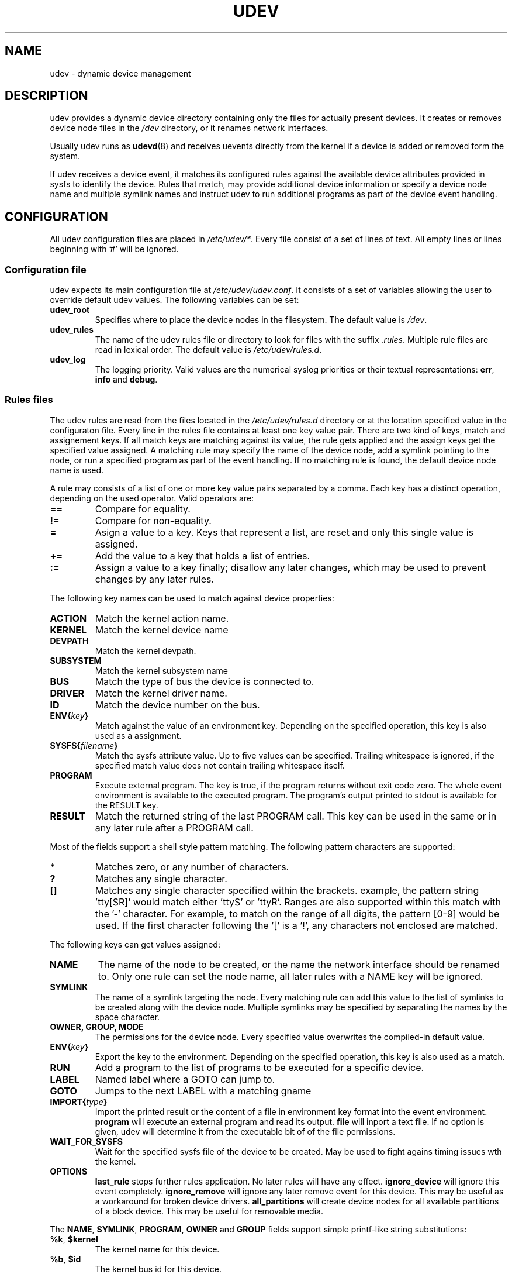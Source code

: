 .\" ** You probably do not want to edit this file directly **
.\" It was generated using the DocBook XSL Stylesheets (version 1.69.0).
.\" Instead of manually editing it, you probably should edit the DocBook XML
.\" source for it and then use the DocBook XSL Stylesheets to regenerate it.
.TH "UDEV" "8" "August 2005" "udev" "udev"
.\" disable hyphenation
.nh
.\" disable justification (adjust text to left margin only)
.ad l
.SH "NAME"
udev \- dynamic device management
.SH "DESCRIPTION"
.PP
udev provides a dynamic device directory containing only the files for actually present devices. It creates or removes device node files in the 
\fI/dev\fR 
directory, or it renames network interfaces.
.PP
Usually udev runs as 
\fBudevd\fR(8) 
and receives uevents directly from the kernel if a device is added or removed form the system.
.PP
If udev receives a device event, it matches its configured rules against the available device attributes provided in sysfs to identify the device. Rules that match, may provide additional device information or specify a device node name and multiple symlink names and instruct udev to run additional programs as part of the device event handling.
.SH "CONFIGURATION"
.PP
All udev configuration files are placed in 
\fI/etc/udev/*\fR. Every file consist of a set of lines of text. All empty lines or lines beginning with '#' will be ignored.
.SS "Configuration file"
.PP
udev expects its main configuration file at 
\fI/etc/udev/udev.conf\fR. It consists of a set of variables allowing the user to override default udev values. The following variables can be set:
.TP
\fBudev_root\fR
Specifies where to place the device nodes in the filesystem. The default value is 
\fI/dev\fR.
.TP
\fBudev_rules\fR
The name of the udev rules file or directory to look for files with the suffix 
\fI.rules\fR. Multiple rule files are read in lexical order. The default value is 
\fI/etc/udev/rules.d\fR.
.TP
\fBudev_log\fR
The logging priority. Valid values are the numerical syslog priorities or their textual representations: 
\fBerr\fR, 
\fBinfo\fR 
and 
\fBdebug\fR.
.SS "Rules files"
.PP
The udev rules are read from the files located in the 
\fI/etc/udev/rules.d\fR 
directory or at the location specified value in the configuraton file. Every line in the rules file contains at least one key value pair. There are two kind of keys, match and assignement keys. If all match keys are matching against its value, the rule gets applied and the assign keys get the specified value assigned. A matching rule may specify the name of the device node, add a symlink pointing to the node, or run a specified program as part of the event handling. If no matching rule is found, the default device node name is used.
.PP
A rule may consists of a list of one or more key value pairs separated by a comma. Each key has a distinct operation, depending on the used operator. Valid operators are:
.TP
\fB==\fR
Compare for equality.
.TP
\fB!=\fR
Compare for non\-equality.
.TP
\fB=\fR
Asign a value to a key. Keys that represent a list, are reset and only this single value is assigned.
.TP
\fB+=\fR
Add the value to a key that holds a list of entries.
.TP
\fB:=\fR
Assign a value to a key finally; disallow any later changes, which may be used to prevent changes by any later rules.
.PP
The following key names can be used to match against device properties:
.TP
\fBACTION\fR
Match the kernel action name.
.TP
\fBKERNEL\fR
Match the kernel device name
.TP
\fBDEVPATH\fR
Match the kernel devpath.
.TP
\fBSUBSYSTEM\fR
Match the kernel subsystem name
.TP
\fBBUS\fR
Match the type of bus the device is connected to.
.TP
\fBDRIVER\fR
Match the kernel driver name.
.TP
\fBID\fR
Match the device number on the bus.
.TP
\fBENV{\fR\fB\fIkey\fR\fR\fB}\fR
Match against the value of an environment key. Depending on the specified operation, this key is also used as a assignment.
.TP
\fBSYSFS{\fR\fB\fIfilename\fR\fR\fB}\fR
Match the sysfs attribute value. Up to five values can be specified. Trailing whitespace is ignored, if the specified match value does not contain trailing whitespace itself.
.TP
\fBPROGRAM\fR
Execute external program. The key is true, if the program returns without exit code zero. The whole event environment is available to the executed program. The program's output printed to stdout is available for the RESULT key.
.TP
\fBRESULT\fR
Match the returned string of the last PROGRAM call. This key can be used in the same or in any later rule after a PROGRAM call.
.PP
Most of the fields support a shell style pattern matching. The following pattern characters are supported:
.TP
\fB*\fR
Matches zero, or any number of characters.
.TP
\fB?\fR
Matches any single character.
.TP
\fB[]\fR
Matches any single character specified within the brackets. example, the pattern string 'tty[SR]' would match either 'ttyS' or 'ttyR'. Ranges are also supported within this match with the '\-' character. For example, to match on the range of all digits, the pattern [0\-9] would be used. If the first character following the '[' is a '!', any characters not enclosed are matched.
.PP
The following keys can get values assigned:
.TP
\fBNAME\fR
The name of the node to be created, or the name the network interface should be renamed to. Only one rule can set the node name, all later rules with a NAME key will be ignored.
.TP
\fBSYMLINK\fR
The name of a symlink targeting the node. Every matching rule can add this value to the list of symlinks to be created along with the device node. Multiple symlinks may be specified by separating the names by the space character.
.TP
\fBOWNER, GROUP, MODE\fR
The permissions for the device node. Every specified value overwrites the compiled\-in default value.
.TP
\fBENV{\fR\fB\fIkey\fR\fR\fB}\fR
Export the key to the environment. Depending on the specified operation, this key is also used as a match.
.TP
\fBRUN\fR
Add a program to the list of programs to be executed for a specific device.
.TP
\fBLABEL\fR
Named label where a GOTO can jump to.
.TP
\fBGOTO\fR
Jumps to the next LABEL with a matching gname
.TP
\fBIMPORT{\fR\fB\fItype\fR\fR\fB}\fR
Import the printed result or the content of a file in environment key format into the event environment. 
\fBprogram\fR 
will execute an external program and read its output. 
\fBfile\fR 
will inport a text file. If no option is given, udev will determine it from the executable bit of of the file permissions.
.TP
\fBWAIT_FOR_SYSFS\fR
Wait for the specified sysfs file of the device to be created. May be used to fight agains timing issues wth the kernel.
.TP
\fBOPTIONS\fR
\fBlast_rule\fR 
stops further rules application. No later rules will have any effect. 
\fBignore_device\fR 
will ignore this event completely. 
\fBignore_remove\fR 
will ignore any later remove event for this device. This may be useful as a workaround for broken device drivers. 
\fBall_partitions\fR 
will create device nodes for all available partitions of a block device. This may be useful for removable media.
.PP
The 
\fBNAME\fR, 
\fBSYMLINK\fR, 
\fBPROGRAM\fR, 
\fBOWNER\fR 
and 
\fBGROUP\fR 
fields support simple printf\-like string substitutions:
.TP
\fB%k\fR, \fB$kernel\fR
The kernel name for this device.
.TP
\fB%b\fR, \fB$id\fR
The kernel bus id for this device.
.TP
\fB%n\fR, \fB$number\fR
The kernel number for this device. For example, 'sda3' has kernel number of '3'
.TP
\fB%p\fR, \fB$devpath\fR
The devpath of the device.
.TP
\fB%s{\fR\fB\fIfile\fR\fR\fB}\fR, \fB$sysfs{\fR\fB\fIfile\fR\fR\fB}\fR
The content of a sysfs attribute.
.TP
\fB%E{\fR\fB\fIkey\fR\fR\fB}\fR, \fB$env{\fR\fB\fIkey\fR\fR\fB}\fR
The value of an environment variable.
.TP
\fB%m\fR, \fB$major\fR
The kernel major number for the device.
.TP
\fB%M\fR \fB$minor\fR
The kernel minor number for the device.
.TP
\fB%c\fR, \fB$result\fR
The string returned by the external program requested with PROGRAM. A single part of the string, separated by a space character may be selected by specifying the part number as an attribute: 
\fB%c{N}\fR. If the number is followed by the '+' char this part plus all remaining parts of the result string are substituted: 
\fB%c{N+}\fR
.TP
\fB%P\fR, \fB$parent\fR
The node name of the parent device.
.TP
\fB%r\fR, \fB$root\fR
The udev_root value.
.TP
\fB%N\fR, \fB$tempnode\fR
The name of a created temporary device node to provide access to the device from a external program before the real node is created.
.TP
\fB%%\fR
The '%' character itself.
.TP
\fB$$\fR
The '$' character itself.
.PP
The count of characters to be substituted may be limited by specifying the format length value. For example, '%3s{file}' will only insert the first three characters of the sysfs attribute
.SH "ENVIRONMENT"
.TP
\fBACTION\fR
\fIadd\fR 
or 
\fIremove\fR 
signifies the addition or the removal of a device.
.TP
\fBDEVPATH\fR
The sysfs devpath without the mountpoint but a leading slash.
.TP
\fBSUBSYSTEM\fR
The kernel subsystem the device belongs to.
.TP
\fBUDEV_LOG\fR
Overrides the syslog priority specified in the config file.
.SH "AUTHOR"
.PP
Written by Greg Kroah\-Hartman 
<greg@kroah.com> 
and Kay Sievers 
<kay.sievers@vrfy.org>. With much help from Dan Stekloff 
<dsteklof@us.ibm.com> 
and many others.
.SH "SEE ALSO"
.PP
\fBudev\fR(8), 
\fBudevinfo\fR(8), 
\fBudevd\fR(8), 
\fBudevmonitor\fR(8)

